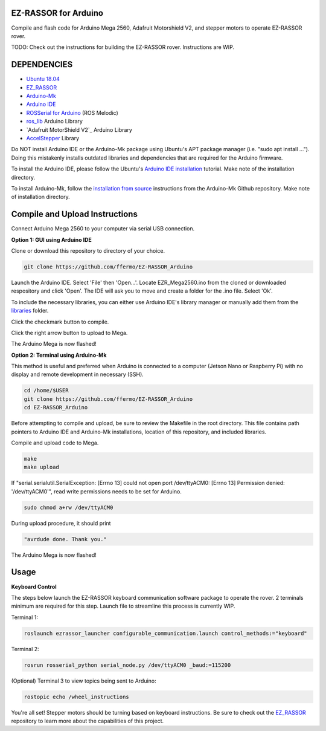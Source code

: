 EZ-RASSOR for Arduino
---------------------

Compile and flash code for Arduino Mega 2560, Adafruit Motorshield V2, and stepper motors to operate EZ-RASSOR rover.

TODO: Check out the instructions for building the EZ-RASSOR rover. Instructions are WIP.

DEPENDENCIES
------------
- `Ubuntu 18.04`_
- `EZ_RASSOR`_
- `Arduino-Mk`_
- `Arduino IDE`_
- `ROSSerial for Arduino`_ (ROS Melodic)
- `ros_lib`_ Arduino Library
- `Adafruit MotorShield V2`_ Arduino Library
- `AccelStepper`_ Library

Do NOT install Arduino IDE or the Arduino-Mk package using Ubuntu's APT package manager (i.e. "sudo apt install ..."). Doing this mistakenly installs outdated libraries and dependencies that are required for the Arduino firmware.

To install the Arduino IDE, please follow the Ubuntu's `Arduino IDE installation`_ tutorial. Make note of the installation directory.

To install Arduino-Mk, follow the `installation from source`_ instructions from the Arduino-Mk Github repository. Make note of installation directory.

Compile and Upload Instructions
-------------------------------

Connect Arduino Mega 2560 to your computer via serial USB connection.

**Option 1: GUI using Arduino IDE**

Clone or download this repository to directory of your choice.

.. code-block:: bash

   git clone https://github.com/ffermo/EZ-RASSOR_Arduino

Launch the Arduino IDE. Select 'File' then 'Open...'. Locate EZR_Mega2560.ino from the cloned or downloaded respository and click 'Open'. The IDE will ask you to move and create a folder for the .ino file. Select 'Ok'.

To include the necessary libraries, you can either use Arduino IDE's library manager or manually add them from the `libraries`_ folder.

Click the checkmark button to compile.

Click the right arrow button to upload to Mega.

The Arduino Mega is now flashed!

**Option 2: Terminal using Arduino-Mk**

This method is useful and preferred when Arduino is connected to a computer (Jetson Nano or Raspberry Pi) with no display and remote development in necessary (SSH).

.. code-block:: bash

   cd /home/$USER
   git clone https://github.com/ffermo/EZ-RASSOR_Arduino
   cd EZ-RASSOR_Arduino

Before attempting to compile and upload, be sure to review the Makefile in the root directory. This file contains path pointers to Arduino IDE and Arduino-Mk installations, location of this repository, and included libraries.

Compile and upload code to Mega.

.. code-block:: bash

   make
   make upload

If "serial.serialutil.SerialException: [Errno 13] could not open port /dev/ttyACM0: [Errno 13] Permission denied: '/dev/ttyACM0'", read write permissions needs to be set for Arduino.
   
.. code-block:: bash

   sudo chmod a+rw /dev/ttyACM0

During upload procedure, it should print

.. code-block:: bash

   "avrdude done. Thank you."

The Arduino Mega is now  flashed!

Usage
-----

**Keyboard Control**

The steps below launch the EZ-RASSOR keyboard communication software package to operate the rover.
2 terminals minimum are required for this step. Launch file to streamline this process is currently WIP.

Terminal 1:

.. code-block:: bash

   roslaunch ezrassor_launcher configurable_communication.launch control_methods:="keyboard"

Terminal 2:

.. code-block:: bash

   rosrun rosserial_python serial_node.py /dev/ttyACM0 _baud:=115200

(Optional) Terminal 3 to view topics being sent to Arduino:

.. code-block:: bash

   rostopic echo /wheel_instructions

You're all set! Stepper motors should be turning based on keyboard instructions. Be sure to check out the `EZ_RASSOR`_ repository to learn more about the capabilities of this project.

.. _`Ubuntu 18.04`: https://releases.ubuntu.com/18.04/
.. _`EZ_RASSOR`: https://github.com/FlaSpaceInst/EZ-RASSOR
.. _`Arduino-Mk`: https://github.com/sudar/Arduino-Makefile
.. _`Arduino IDE`: https://www.arduino.cc/en/software
.. _`ROSSerial for Arduino`: http://wiki.ros.org/rosserial_arduino/Tutorials/Arduino%20IDE%20Setup
.. _`ros_lib`: http://wiki.ros.org/rosserial_arduino/Tutorials/Arduino%20IDE%20Setup
.. _`Arduino MotorShield V2`: https://github.com/adafruit/Adafruit_Motor_Shield_V2_Library
.. _`AccelStepper`: https://www.airspayce.com/mikem/arduino/AccelStepper/index.html
.. _`Arduino IDE installation`: https://ubuntu.com/tutorials/install-the-arduino-ide
.. _`installation from source`: https://github.com/sudar/Arduino-Makefile/blob/master/README.md#from-source
.. _`libraries`: https://github.com/ffermo/EZ-RASSOR_Arduino/tree/master/libraries
